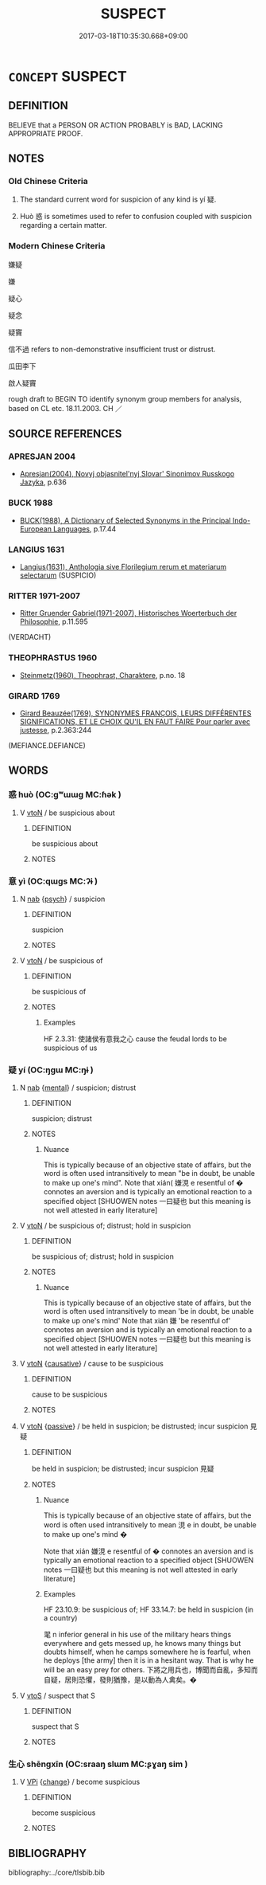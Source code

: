 # -*- mode: mandoku-tls-view -*-
#+TITLE: SUSPECT
#+DATE: 2017-03-18T10:35:30.668+09:00        
#+STARTUP: content
* =CONCEPT= SUSPECT
:PROPERTIES:
:CUSTOM_ID: uuid-918f56cf-6c9b-411f-afdd-dd6fbf05bbdd
:SYNONYM+:  SUSPICIOUS
:SYNONYM+:  DOUBTFUL
:SYNONYM+:  UNSURE
:SYNONYM+:  DUBIOUS
:SYNONYM+:  WARY
:SYNONYM+:  CHARY
:SYNONYM+:  SKEPTICAL
:SYNONYM+:  DISTRUSTFUL
:SYNONYM+:  MISTRUSTFUL
:SYNONYM+:  DISBELIEVING
:SYNONYM+:  CYNICAL.
:SYNONYM+:  DOUBT
:SYNONYM+:  DISTRUST
:SYNONYM+:  MISTRUST
:SYNONYM+:  HAVE MISGIVINGS ABOUT
:SYNONYM+:  BE SKEPTICAL ABOUT
:SYNONYM+:  HAVE QUALMS ABOUT
:SYNONYM+:  BE SUSPICIOUS OF
:SYNONYM+:  BE WARY OF
:SYNONYM+:  HARBOR RESERVATIONS ABOUT
:TR_ZH: 嫌疑
:END:
** DEFINITION

BELIEVE that a PERSON OR ACTION PROBABLY is BAD, LACKING APPROPRIATE PROOF.

** NOTES

*** Old Chinese Criteria
1. The standard current word for suspicion of any kind is yí 疑.

2. Huò 惑 is sometimes used to refer to confusion coupled with suspicion regarding a certain matter.

*** Modern Chinese Criteria
嫌疑

嫌

疑心

疑念

疑竇

信不過 refers to non-demonstrative insufficient trust or distrust.

瓜田李下

啟人疑竇

rough draft to BEGIN TO identify synonym group members for analysis, based on CL etc. 18.11.2003. CH ／

** SOURCE REFERENCES
*** APRESJAN 2004
 - [[cite:APRESJAN-2004][Apresjan(2004), Novyj objasnitel'nyj Slovar' Sinonimov Russkogo Jazyka]], p.636

*** BUCK 1988
 - [[cite:BUCK-1988][BUCK(1988), A Dictionary of Selected Synonyms in the Principal Indo-European Languages]], p.17.44

*** LANGIUS 1631
 - [[cite:LANGIUS-1631][Langius(1631), Anthologia sive Florilegium rerum et materiarum selectarum]] (SUSPICIO)
*** RITTER 1971-2007
 - [[cite:RITTER-1971-2007][Ritter Gruender Gabriel(1971-2007), Historisches Woerterbuch der Philosophie]], p.11.595
 (VERDACHT)
*** THEOPHRASTUS 1960
 - [[cite:THEOPHRASTUS-1960][Steinmetz(1960), Theophrast, Charaktere]], p.no. 18

*** GIRARD 1769
 - [[cite:GIRARD-1769][Girard Beauzée(1769), SYNONYMES FRANÇOIS, LEURS DIFFÉRENTES SIGNIFICATIONS, ET LE CHOIX QU'IL EN FAUT FAIRE Pour parler avec justesse]], p.2.363:244
 (MEFIANCE.DEFIANCE)
** WORDS
   :PROPERTIES:
   :VISIBILITY: children
   :END:
*** 惑 huò (OC:ɡʷɯɯɡ MC:ɦək )
:PROPERTIES:
:CUSTOM_ID: uuid-6185be1e-c525-422f-a325-2fbb19f8110f
:Char+: 惑(61,8/12) 
:GY_IDS+: uuid-5b0314a8-fadc-432b-8365-70e7673cd8e5
:PY+: huò     
:OC+: ɡʷɯɯɡ     
:MC+: ɦək     
:END: 
**** V [[tls:syn-func::#uuid-fbfb2371-2537-4a99-a876-41b15ec2463c][vtoN]] / be suspicious about
:PROPERTIES:
:CUSTOM_ID: uuid-837e343f-61c6-4e74-b45a-55e7de826196
:WARRING-STATES-CURRENCY: 2
:END:
****** DEFINITION

be suspicious about

****** NOTES

*** 意 yì  (OC:qɯɡs MC:ʔɨ )
:PROPERTIES:
:CUSTOM_ID: uuid-39d78400-a03b-49dd-bb9d-e7df84575237
:Char+: 意(61,9/13) 
:GY_IDS+: uuid-86e4a807-6fa6-4cba-82e7-b424cdf004e7
:PY+: yì      
:OC+: qɯɡs     
:MC+: ʔɨ     
:END: 
**** N [[tls:syn-func::#uuid-76be1df4-3d73-4e5f-bbc2-729542645bc8][nab]] {[[tls:sem-feat::#uuid-98e7674b-b362-466f-9568-d0c14470282a][psych]]} / suspicion
:PROPERTIES:
:CUSTOM_ID: uuid-68c60a98-7ede-48c7-9cbc-283d9e90a70c
:WARRING-STATES-CURRENCY: 3
:END:
****** DEFINITION

suspicion

****** NOTES

**** V [[tls:syn-func::#uuid-fbfb2371-2537-4a99-a876-41b15ec2463c][vtoN]] / be suspicious of
:PROPERTIES:
:CUSTOM_ID: uuid-8653ee07-68f5-41c8-9afb-c80c83dcb65a
:WARRING-STATES-CURRENCY: 3
:END:
****** DEFINITION

be suspicious of

****** NOTES

******* Examples
HF 2.3.31: 使諸侯有意我之心 cause the feudal lords to be suspicious of us

*** 疑 yí (OC:ŋɡɯ MC:ŋɨ )
:PROPERTIES:
:CUSTOM_ID: uuid-cd3ee973-4973-4ecd-8d59-eb5cd5d62dbd
:Char+: 疑(103,9/14) 
:GY_IDS+: uuid-7a60cff2-ff28-4f36-b772-a23cd7e517bd
:PY+: yí     
:OC+: ŋɡɯ     
:MC+: ŋɨ     
:END: 
**** N [[tls:syn-func::#uuid-76be1df4-3d73-4e5f-bbc2-729542645bc8][nab]] {[[tls:sem-feat::#uuid-20b7c1ea-e8d5-4867-8c15-637f89da3824][mental]]} / suspicion; distrust
:PROPERTIES:
:CUSTOM_ID: uuid-275869e2-4114-4d9a-a6ba-d4464644c3a8
:WARRING-STATES-CURRENCY: 3
:END:
****** DEFINITION

suspicion; distrust

****** NOTES

******* Nuance
This is typically because of an objective state of affairs, but the word is often used intransitively to mean "be in doubt, be unable to make up one's mind". Note that xián( 嫌涀 e resentful of � connotes an aversion and is typically an emotional reaction to a specified object [SHUOWEN notes 一曰疑也 but this meaning is not well attested in early literature]

**** V [[tls:syn-func::#uuid-fbfb2371-2537-4a99-a876-41b15ec2463c][vtoN]] / be suspicious of; distrust; hold in suspicion
:PROPERTIES:
:CUSTOM_ID: uuid-e0ae50bd-ad27-4abb-926f-bdf14c5fa756
:WARRING-STATES-CURRENCY: 3
:END:
****** DEFINITION

be suspicious of; distrust; hold in suspicion

****** NOTES

******* Nuance
This is typically because of an objective state of affairs, but the word is often used intransitively to mean 'be in doubt, be unable to make up one's mind' Note that xián 嫌 'be resentful of' connotes an aversion and is typically an emotional reaction to a specified object [SHUOWEN notes 一曰疑也 but this meaning is not well attested in early literature]

**** V [[tls:syn-func::#uuid-fbfb2371-2537-4a99-a876-41b15ec2463c][vtoN]] {[[tls:sem-feat::#uuid-fac754df-5669-4052-9dda-6244f229371f][causative]]} / cause to be suspicious
:PROPERTIES:
:CUSTOM_ID: uuid-cb6fcf0f-e639-4e9f-86f0-4848419439c1
:END:
****** DEFINITION

cause to be suspicious

****** NOTES

**** V [[tls:syn-func::#uuid-fbfb2371-2537-4a99-a876-41b15ec2463c][vtoN]] {[[tls:sem-feat::#uuid-988c2bcf-3cdd-4b9e-b8a4-615fe3f7f81e][passive]]} / be held in suspicion; be distrusted; incur suspicion 見疑
:PROPERTIES:
:CUSTOM_ID: uuid-d6f01491-e8de-401e-8418-4000c685eca6
:WARRING-STATES-CURRENCY: 3
:END:
****** DEFINITION

be held in suspicion; be distrusted; incur suspicion 見疑

****** NOTES

******* Nuance
This is typically because of an objective state of affairs, but the word is often used intransitively to mean 涀 e in doubt, be unable to make up one's mind � 

Note that xián 嫌涀 e resentful of � connotes an aversion and is typically an emotional reaction to a specified object [SHUOWEN notes 一曰疑也 but this meaning is not well attested in early literature]

******* Examples
HF 23.10.9: be suspicious of; HF 33.14.7: be held in suspicion (in a country)

 毣 n inferior general in his use of the military hears things everywhere and gets messed up, he knows many things but doubts himself, when he camps somewhere he is fearful, when he deploys [the army] then it is in a hesitant way. That is why he will be an easy prey for others. 下將之用兵也，博聞而自亂，多知而自疑，居則恐懼，發則猶豫，是以動為人禽矣。�

**** V [[tls:syn-func::#uuid-ccee9f93-d493-43f0-b41f-64aa72876a47][vtoS]] / suspect that S
:PROPERTIES:
:CUSTOM_ID: uuid-ac0bbe15-0218-413b-9b94-cddce6888102
:END:
****** DEFINITION

suspect that S

****** NOTES

*** 生心 shēngxīn (OC:sraaŋ slɯm MC:ʂɣaŋ sim )
:PROPERTIES:
:CUSTOM_ID: uuid-571ff0e8-da7a-491e-bfb0-b917051402d5
:Char+: 生(100,0/5) 心(61,0/4) 
:GY_IDS+: uuid-de384d51-47f4-44d9-8910-20aef1caaded uuid-8a9907df-7760-4d14-859c-159d12628480
:PY+: shēng xīn    
:OC+: sraaŋ slɯm    
:MC+: ʂɣaŋ sim    
:END: 
**** V [[tls:syn-func::#uuid-091af450-64e0-4b82-98a2-84d0444b6d19][VPi]] {[[tls:sem-feat::#uuid-3d95d354-0c16-419f-9baf-f1f6cb6fbd07][change]]} / become suspicious
:PROPERTIES:
:CUSTOM_ID: uuid-7cf9f9ec-c889-406f-80a7-ffef27f20ab4
:END:
****** DEFINITION

become suspicious

****** NOTES

** BIBLIOGRAPHY
bibliography:../core/tlsbib.bib

